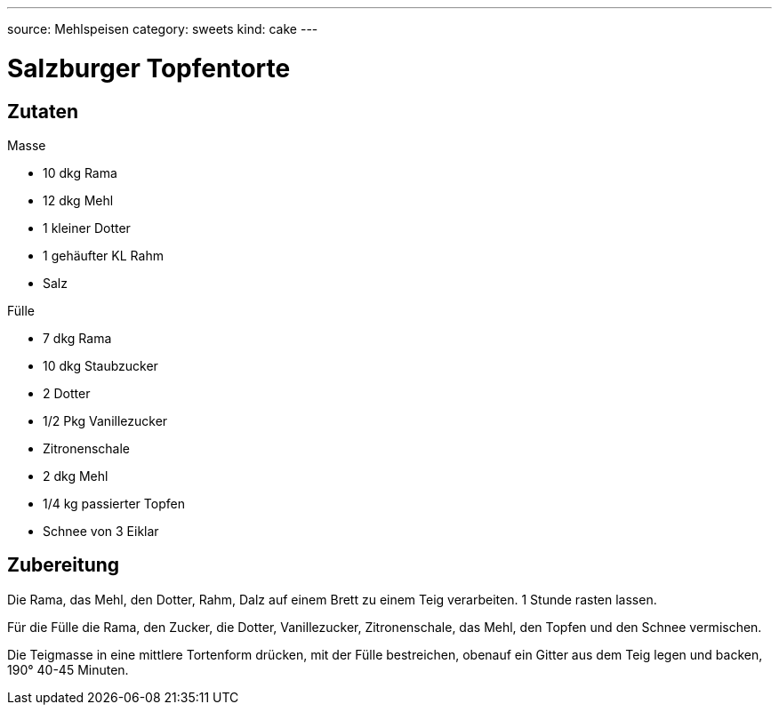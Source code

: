 ---
source: Mehlspeisen
category: sweets
kind: cake
---

= Salzburger Topfentorte

== Zutaten

.Masse
* 10 dkg Rama
* 12 dkg Mehl
* 1 kleiner Dotter
* 1 gehäufter KL Rahm
* Salz

.Fülle
* 7 dkg Rama
* 10 dkg Staubzucker
* 2 Dotter
* 1/2 Pkg Vanillezucker
* Zitronenschale
* 2 dkg Mehl
* 1/4 kg passierter Topfen
* Schnee von 3 Eiklar

== Zubereitung
Die Rama, das Mehl, den Dotter, Rahm, Dalz auf einem Brett zu einem Teig verarbeiten.
1 Stunde rasten lassen.

Für die Fülle die Rama, den Zucker, die Dotter, Vanillezucker, Zitronenschale, das Mehl, den Topfen und den Schnee vermischen.

Die Teigmasse in eine mittlere Tortenform drücken, mit der Fülle bestreichen, obenauf ein Gitter aus dem Teig legen und backen, 190° 40-45 Minuten.
